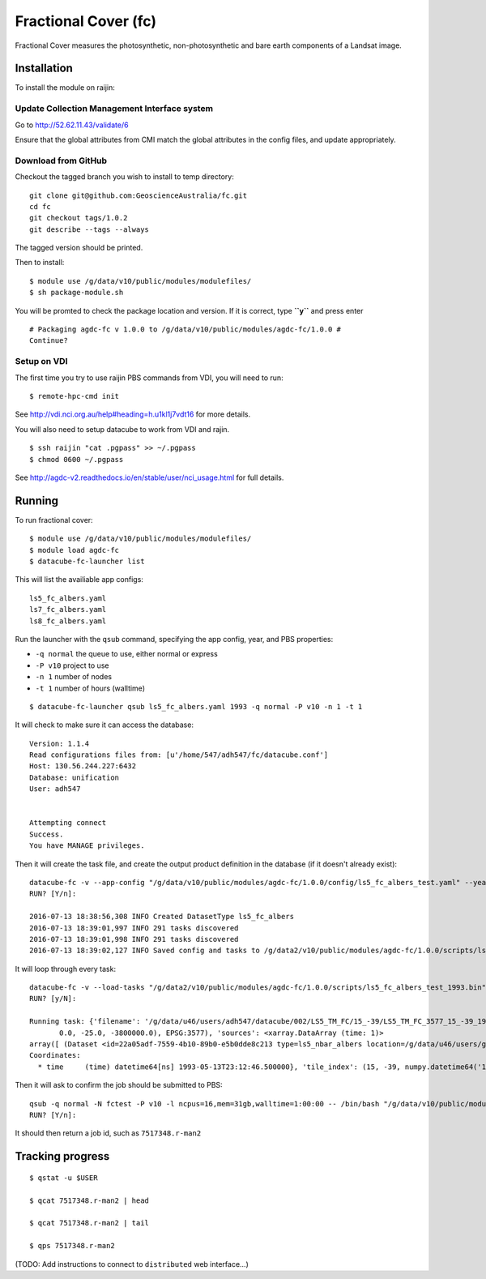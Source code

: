 Fractional Cover (fc)
=====================

Fractional Cover measures the photosynthetic, non-photosynthetic and
bare earth components of a Landsat image.

Installation
------------

To install the module on raijin:

Update Collection Management Interface system
~~~~~~~~~~~~~~~~~~~~~~~~~~~~~~~~~~~~~~~~~~~~~

Go to http://52.62.11.43/validate/6

Ensure that the global attributes from CMI match the global attributes
in the config files, and update appropriately.

Download from GitHub
~~~~~~~~~~~~~~~~~~~~

Checkout the tagged branch you wish to install to temp directory::

    git clone git@github.com:GeoscienceAustralia/fc.git
    cd fc
    git checkout tags/1.0.2
    git describe --tags --always

The tagged version should be printed.

Then to install::

    $ module use /g/data/v10/public/modules/modulefiles/
    $ sh package-module.sh 

You will be promted to check the package location and version. If it is
correct, type **``y``** and press enter

::

    # Packaging agdc-fc v 1.0.0 to /g/data/v10/public/modules/agdc-fc/1.0.0 #
    Continue? 

Setup on VDI
~~~~~~~~~~~~

The first time you try to use raijin PBS commands from VDI, you will need
to run::

    $ remote-hpc-cmd init

See http://vdi.nci.org.au/help#heading=h.u1kl1j7vdt16 for more details.

You will also need to setup datacube to work from VDI and rajin.

::

    $ ssh raijin "cat .pgpass" >> ~/.pgpass
    $ chmod 0600 ~/.pgpass

See http://agdc-v2.readthedocs.io/en/stable/user/nci\_usage.html for
full details.

Running
-------

To run fractional cover::

    $ module use /g/data/v10/public/modules/modulefiles/
    $ module load agdc-fc
    $ datacube-fc-launcher list

This will list the availiable app configs::

    ls5_fc_albers.yaml
    ls7_fc_albers.yaml
    ls8_fc_albers.yaml

Run the launcher with the ``qsub`` command, specifying the app config,
year, and PBS properties:

* ``-q normal`` the queue to use, either normal or express
* ``-P v10`` project to use
* ``-n 1`` number of nodes
* ``-t 1`` number of hours (walltime)

::

    $ datacube-fc-launcher qsub ls5_fc_albers.yaml 1993 -q normal -P v10 -n 1 -t 1

It will check to make sure it can access the database::


    Version: 1.1.4
    Read configurations files from: [u'/home/547/adh547/fc/datacube.conf']
    Host: 130.56.244.227:6432
    Database: unification
    User: adh547


    Attempting connect
    Success.
    You have MANAGE privileges.

Then it will create the task file, and create the output product
definition in the database (if it doesn't already exist)::

    datacube-fc -v --app-config "/g/data/v10/public/modules/agdc-fc/1.0.0/config/ls5_fc_albers_test.yaml" --year 1993 --save-tasks "/g/data2/v10/public/modules/agdc-fc/1.0.0/scripts/ls5_fc_albers_test_1993.bin"
    RUN? [Y/n]:

    2016-07-13 18:38:56,308 INFO Created DatasetType ls5_fc_albers
    2016-07-13 18:39:01,997 INFO 291 tasks discovered
    2016-07-13 18:39:01,998 INFO 291 tasks discovered
    2016-07-13 18:39:02,127 INFO Saved config and tasks to /g/data2/v10/public/modules/agdc-fc/1.0.0/scripts/ls5_fc_albers_test_1993.bin

It will loop through every task::

    datacube-fc -v --load-tasks "/g/data2/v10/public/modules/agdc-fc/1.0.0/scripts/ls5_fc_albers_test_1993.bin" --dry-run
    RUN? [y/N]:

    Running task: {'filename': '/g/data/u46/users/adh547/datacube/002/LS5_TM_FC/15_-39/LS5_TM_FC_3577_15_-39_19930513231246500000.nc', 'nbar': {'geobox': GeoBox(4000, 4000, Affine(25.0, 0.0, 1500000.0,
           0.0, -25.0, -3800000.0), EPSG:3577), 'sources': <xarray.DataArray (time: 1)>
    array([ (Dataset <id=22a05adf-7559-4b10-89b0-e5b0dde8c213 type=ls5_nbar_albers location=/g/data/u46/users/gxr547/unicube/LS5_TM_NBAR/LS5_TM_NBAR_3577_15_-39_19930513231246500000.nc>,)], dtype=object)
    Coordinates:
      * time     (time) datetime64[ns] 1993-05-13T23:12:46.500000}, 'tile_index': (15, -39, numpy.datetime64('1993-05-13T23:12:46.500000000'))}

Then it will ask to confirm the job should be submitted to PBS::

    qsub -q normal -N fctest -P v10 -l ncpus=16,mem=31gb,walltime=1:00:00 -- /bin/bash "/g/data/v10/public/modules/agdc-fc/0.0.3/scripts/distributed.sh" --ppn 16 datacube-fc -v --load-tasks "/g/data2/v10/public/modules/agdc-fc/1.0.0/scripts/ls5_fc_albers_test_1993.bin" --executor distributed DSCHEDULER
    RUN? [Y/n]:

It should then return a job id, such as ``7517348.r-man2``

Tracking progress
-----------------

::

    $ qstat -u $USER

    $ qcat 7517348.r-man2 | head

    $ qcat 7517348.r-man2 | tail

    $ qps 7517348.r-man2

(TODO: Add instructions to connect to ``distributed`` web interface...)
